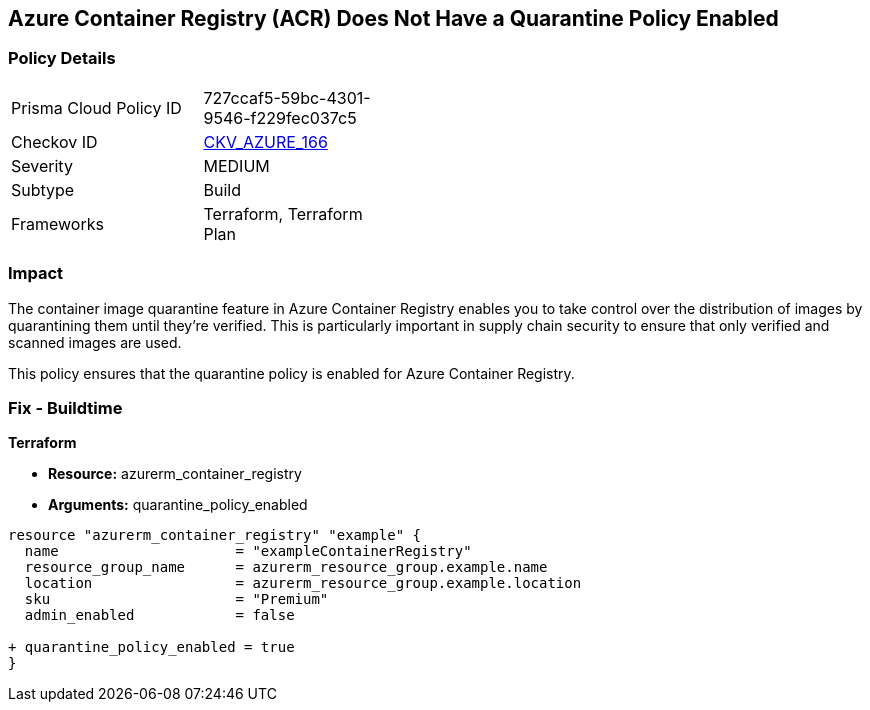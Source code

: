 == Azure Container Registry (ACR) Does Not Have a Quarantine Policy Enabled
// Ensures that Azure Container Registry (ACR) has a quarantine policy enabled

=== Policy Details

[width=45%]
[cols="1,1"]
|=== 
|Prisma Cloud Policy ID 
| 727ccaf5-59bc-4301-9546-f229fec037c5

|Checkov ID 
| https://github.com/bridgecrewio/checkov/tree/main/checkov/terraform/checks/resource/azure/ACREnableImageQuarantine.py[CKV_AZURE_166]

|Severity
|MEDIUM

|Subtype
|Build

|Frameworks
|Terraform, Terraform Plan

|=== 

=== Impact
The container image quarantine feature in Azure Container Registry enables you to take control over the distribution of images by quarantining them until they're verified. This is particularly important in supply chain security to ensure that only verified and scanned images are used.

This policy ensures that the quarantine policy is enabled for Azure Container Registry.

=== Fix - Buildtime

*Terraform*

* *Resource:* azurerm_container_registry
* *Arguments:* quarantine_policy_enabled

[source,terraform]
----
resource "azurerm_container_registry" "example" {
  name                     = "exampleContainerRegistry"
  resource_group_name      = azurerm_resource_group.example.name
  location                 = azurerm_resource_group.example.location
  sku                      = "Premium"
  admin_enabled            = false
  
+ quarantine_policy_enabled = true
}
----

